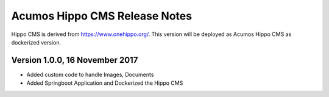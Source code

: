 .. ===============LICENSE_START=======================================================
.. Acumos CC-BY-4.0
.. ===================================================================================
.. Copyright (C) 2017-2018 AT&T Intellectual Property & Tech Mahindra. All rights reserved.
.. ===================================================================================
.. This Acumos documentation file is distributed by AT&T and Tech Mahindra
.. under the Creative Commons Attribution 4.0 International License (the "License");
.. you may not use this file except in compliance with the License.
.. You may obtain a copy of the License at
..
.. http://creativecommons.org/licenses/by/4.0
..
.. This file is distributed on an "AS IS" BASIS,
.. WITHOUT WARRANTIES OR CONDITIONS OF ANY KIND, either express or implied.
.. See the License for the specific language governing permissions and
.. limitations under the License.
.. ===============LICENSE_END=========================================================

==============================
Acumos Hippo CMS Release Notes
==============================

Hippo CMS is derived from https://www.onehippo.org/. This version will be deployed as Acumos Hippo CMS as dockerized version. 

Version 1.0.0,  16 November 2017
-------------------------------

* Added custom code to handle Images, Documents  
* Added Springboot Application and Dockerized the Hippo CMS  

